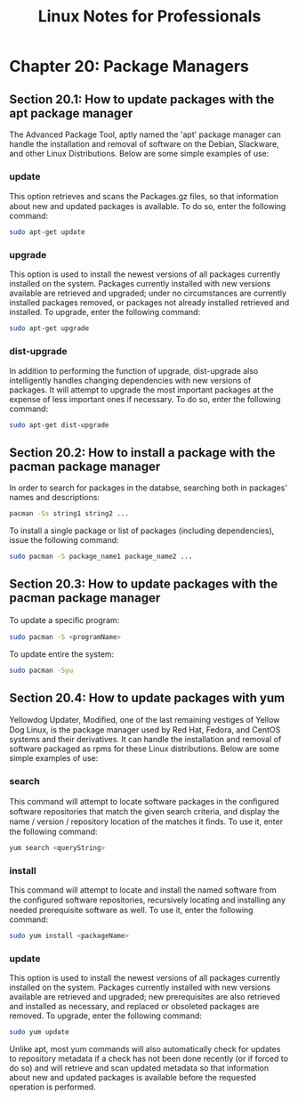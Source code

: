 #+STARTUP: showeverything
#+title: Linux Notes for Professionals

* Chapter 20: Package Managers

** Section 20.1: How to update packages with the apt package manager

   The Advanced Package Tool, aptly named the 'apt' package manager can handle
   the installation and removal of software on the Debian, Slackware, and other
   Linux Distributions. Below are some simple examples of use:

*** update

    This option retrieves and scans the Packages.gz ﬁles, so that information
    about new and updated packages is available. To do so, enter the following
    command:

#+begin_src bash
  sudo apt-get update
#+end_src

*** upgrade

    This option is used to install the newest versions of all packages currently
    installed on the system. Packages currently installed with new versions
    available are retrieved and upgraded; under no circumstances are currently
    installed packages removed, or packages not already installed retrieved and
    installed. To upgrade, enter the following command:

#+begin_src bash
  sudo apt-get upgrade
#+end_src

*** dist-upgrade

    In addition to performing the function of upgrade, dist-upgrade also
    intelligently handles changing dependencies with new versions of packages.
    It will attempt to upgrade the most important packages at the expense of
    less important ones if necessary. To do so, enter the following command:

#+begin_src bash
  sudo apt-get dist-upgrade
#+end_src

** Section 20.2: How to install a package with the pacman package manager

   In order to search for packages in the databse, searching both in packages'
   names and descriptions:

#+begin_src bash
  pacman -Ss string1 string2 ...
#+end_src

   To install a single package or list of packages (including dependencies),
   issue the following command:

#+begin_src bash
  sudo pacman -S package_name1 package_name2 ...
#+end_src

** Section 20.3: How to update packages with the pacman package manager

   To update a speciﬁc program:

#+begin_src bash
  sudo pacman -S <programName>
#+end_src

    To update entire the system:

#+begin_src bash
  sudo pacman -Syu
#+end_src

** Section 20.4: How to update packages with yum

   Yellowdog Updater, Modiﬁed, one of the last remaining vestiges of Yellow Dog
   Linux, is the package manager used by Red Hat, Fedora, and CentOS systems and
   their derivatives. It can handle the installation and removal of software
   packaged as rpms for these Linux distributions. Below are some simple
   examples of use:

*** search

    This command will attempt to locate software packages in the conﬁgured
    software repositories that match the given search criteria, and display the
    name / version / repository location of the matches it ﬁnds. To use it,
    enter the following command:

#+begin_src bash
  yum search <queryString>
#+end_src

*** install

    This command will attempt to locate and install the named software from the
    conﬁgured software repositories, recursively locating and installing any
    needed prerequisite software as well. To use it, enter the following
    command:

#+begin_src bash
  sudo yum install <packageName>
#+end_src

*** update

    This option is used to install the newest versions of all packages currently
    installed on the system. Packages currently installed with new versions
    available are retrieved and upgraded; new prerequisites are also retrieved
    and installed as necessary, and replaced or obsoleted packages are removed.
    To upgrade, enter the following command:

#+begin_src bash
  sudo yum update
#+end_src

    Unlike apt, most yum commands will also automatically check for updates to
    repository metadata if a check has not been done recently (or if forced to
    do so) and will retrieve and scan updated metadata so that information about
    new and updated packages is available before the requested operation is
    performed.
